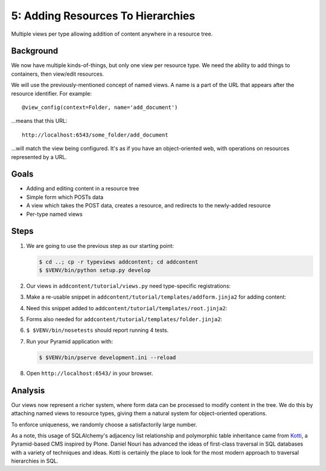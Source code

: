 ==================================
5: Adding Resources To Hierarchies
==================================

Multiple views per type allowing addition of content anywhere in a
resource tree.

Background
==========

We now have multiple kinds-of-things, but only one view per resource
type. We need the ability to add things to containers,
then view/edit resources.

We will use the previously-mentioned concept of named views. A name is a
part of the URL that appears after the resource identifier. For example::

  @view_config(context=Folder, name='add_document')

...means that this URL::

  http://localhost:6543/some_folder/add_document

...will match the view being configured. It's as if you have an
object-oriented web, with operations on resources represented by a URL.

Goals
=====

- Adding and editing content in a resource tree

- Simple form which POSTs data

- A view which takes the POST data, creates a resource, and redirects
  to the newly-added resource

- Per-type named views

Steps
=====

#. We are going to use the previous step as our starting point:

   .. code-block:: bash

    $ cd ..; cp -r typeviews addcontent; cd addcontent
    $ $VENV/bin/python setup.py develop


#. Our views in ``addcontent/tutorial/views.py`` need
   type-specific registrations:

   .. literalinclude:: addcontent/tutorial/views.py
      :linenos:

#. Make a re-usable snippet in
   ``addcontent/tutorial/templates/addform.jinja2`` for adding content:

   .. literalinclude:: addcontent/tutorial/templates/addform.jinja2
      :language: html
      :linenos:

#. Need this snippet added to
   ``addcontent/tutorial/templates/root.jinja2``:

   .. literalinclude:: addcontent/tutorial/templates/root.jinja2
      :language: html
      :linenos:

#. Forms also needed for
   ``addcontent/tutorial/templates/folder.jinja2``:

   .. literalinclude:: addcontent/tutorial/templates/folder.jinja2
      :language: html
      :linenos:

#. ``$ $VENV/bin/nosetests`` should report running 4 tests.

#. Run your Pyramid application with:

   .. code-block:: bash

    $ $VENV/bin/pserve development.ini --reload

#. Open ``http://localhost:6543/`` in your browser.

Analysis
========

Our views now represent a richer system, where form data can be
processed to modify content in the tree. We do this by attaching named
views to resource types, giving them a natural system for
object-oriented operations.

To enforce uniqueness, we randomly choose a satisfactorily large number.

As a note, this usage of SQLAlchemy's adjacency list relationship and
polymorphic table inheritance came from
`Kotti <https://pypi.python.org/pypi/Kotti>`_, a Pyramid-based CMS
inspired by Plone. Daniel Nouri has advanced the ideas of first-class
traversal in SQL databases with a variety of techniques and ideas.
Kotti is certainly the place to look for the most modern approach to
traversal hierarchies in SQL.